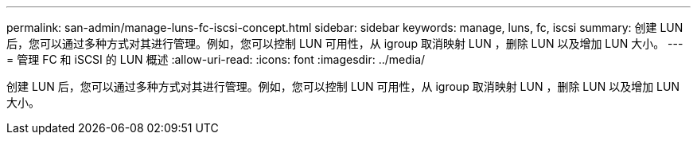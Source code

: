 ---
permalink: san-admin/manage-luns-fc-iscsi-concept.html 
sidebar: sidebar 
keywords: manage, luns, fc, iscsi 
summary: 创建 LUN 后，您可以通过多种方式对其进行管理。例如，您可以控制 LUN 可用性，从 igroup 取消映射 LUN ，删除 LUN 以及增加 LUN 大小。 
---
= 管理 FC 和 iSCSI 的 LUN 概述
:allow-uri-read: 
:icons: font
:imagesdir: ../media/


[role="lead"]
创建 LUN 后，您可以通过多种方式对其进行管理。例如，您可以控制 LUN 可用性，从 igroup 取消映射 LUN ，删除 LUN 以及增加 LUN 大小。
